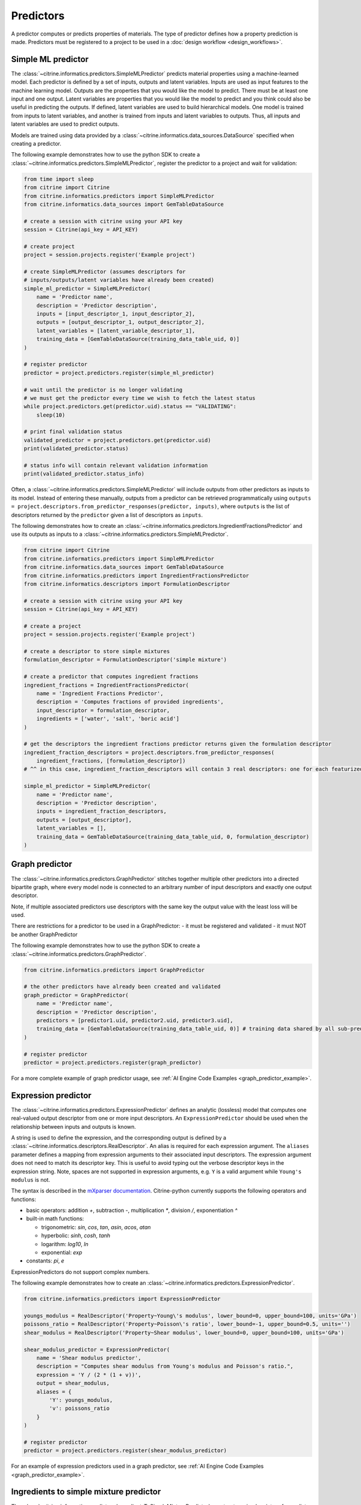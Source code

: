 Predictors
==========

A predictor computes or predicts properties of materials.
The type of predictor defines how a property prediction is made.
Predictors must be registered to a project to be used in a :doc:`design workflow <design_workflows>`.

Simple ML predictor
-------------------

The :class:`~citrine.informatics.predictors.SimpleMLPredictor` predicts material properties using a machine-learned model.
Each predictor is defined by a set of inputs, outputs and latent variables.
Inputs are used as input features to the machine learning model.
Outputs are the properties that you would like the model to predict.
There must be at least one input and one output.
Latent variables are properties that you would like the model to predict and you think could also be useful in predicting the outputs.
If defined, latent variables are used to build hierarchical models.
One model is trained from inputs to latent variables, and another is trained from inputs and latent variables to outputs.
Thus, all inputs and latent variables are used to predict outputs.

Models are trained using data provided by a :class:`~citrine.informatics.data_sources.DataSource` specified when creating a predictor.

The following example demonstrates how to use the python SDK to create a :class:`~citrine.informatics.predictors.SimpleMLPredictor`, register the predictor to a project and wait for validation:

.. code:: python

   from time import sleep
   from citrine import Citrine
   from citrine.informatics.predictors import SimpleMLPredictor
   from citrine.informatics.data_sources import GemTableDataSource

   # create a session with citrine using your API key
   session = Citrine(api_key = API_KEY)

   # create project
   project = session.projects.register('Example project')

   # create SimpleMLPredictor (assumes descriptors for
   # inputs/outputs/latent variables have already been created)
   simple_ml_predictor = SimpleMLPredictor(
       name = 'Predictor name',
       description = 'Predictor description',
       inputs = [input_descriptor_1, input_descriptor_2],
       outputs = [output_descriptor_1, output_descriptor_2],
       latent_variables = [latent_variable_descriptor_1],
       training_data = [GemTableDataSource(training_data_table_uid, 0)]
   )

   # register predictor
   predictor = project.predictors.register(simple_ml_predictor)

   # wait until the predictor is no longer validating
   # we must get the predictor every time we wish to fetch the latest status
   while project.predictors.get(predictor.uid).status == "VALIDATING":
       sleep(10)

   # print final validation status
   validated_predictor = project.predictors.get(predictor.uid)
   print(validated_predictor.status)

   # status info will contain relevant validation information
   print(validated_predictor.status_info)

Often, a :class:`~citrine.informatics.predictors.SimpleMLPredictor` will include outputs from other predictors as inputs to its model.
Instead of entering these manually, outputs from a predictor can be retrieved programmatically using ``outputs = project.descriptors.from_predictor_responses(predictor, inputs)``, where ``outputs`` is the list of descriptors returned by the ``predictor`` given a list of descriptors as ``inputs``.

The following demonstrates how to create an :class:`~citrine.informatics.predictors.IngredientFractionsPredictor` and use its outputs as inputs to a :class:`~citrine.informatics.predictors.SimpleMLPredictor`.

.. code:: python

    from citrine import Citrine
    from citrine.informatics.predictors import SimpleMLPredictor
    from citrine.informatics.data_sources import GemTableDataSource
    from citrine.informatics.predictors import IngredientFractionsPredictor
    from citrine.informatics.descriptors import FormulationDescriptor

    # create a session with citrine using your API key
    session = Citrine(api_key = API_KEY)

    # create a project
    project = session.projects.register('Example project')

    # create a descriptor to store simple mixtures
    formulation_descriptor = FormulationDescriptor('simple mixture')

    # create a predictor that computes ingredient fractions
    ingredient_fractions = IngredientFractionsPredictor(
        name = 'Ingredient Fractions Predictor',
        description = 'Computes fractions of provided ingredients',
        input_descriptor = formulation_descriptor,
        ingredients = ['water', 'salt', 'boric acid']
    )

    # get the descriptors the ingredient fractions predictor returns given the formulation descriptor
    ingredient_fraction_descriptors = project.descriptors.from_predictor_responses(
        ingredient_fractions, [formulation_descriptor])
    # ^^ in this case, ingredient_fraction_descriptors will contain 3 real descriptors: one for each featurized ingredient

    simple_ml_predictor = SimpleMLPredictor(
        name = 'Predictor name',
        description = 'Predictor description',
        inputs = ingredient_fraction_descriptors,
        outputs = [output_descriptor],
        latent_variables = [],
        training_data = GemTableDataSource(training_data_table_uid, 0, formulation_descriptor)
    )

Graph predictor
---------------

The :class:`~citrine.informatics.predictors.GraphPredictor` stitches together multiple other predictors into a
directed bipartite graph, where every model node is connected to an arbitrary number of input descriptors and exactly
one output descriptor.

Note, if multiple associated predictors use descriptors with the same key the output value with the least loss will be used.

There are restrictions for a predictor to be used in a GraphPredictor:
- it must be registered and validated
- it must NOT be another GraphPredictor

The following example demonstrates how to use the python SDK to create a :class:`~citrine.informatics.predictors.GraphPredictor`.

.. code:: python

   from citrine.informatics.predictors import GraphPredictor

   # the other predictors have already been created and validated
   graph_predictor = GraphPredictor(
       name = 'Predictor name',
       description = 'Predictor description',
       predictors = [predictor1.uid, predictor2.uid, predictor3.uid],
       training_data = [GemTableDataSource(training_data_table_uid, 0)] # training data shared by all sub-predictors
   )

   # register predictor
   predictor = project.predictors.register(graph_predictor)

For a more complete example of graph predictor usage, see :ref:`AI Engine Code Examples <graph_predictor_example>`.

Expression predictor
--------------------

The :class:`~citrine.informatics.predictors.ExpressionPredictor` defines an analytic (lossless) model that computes one real-valued output descriptor from one or more input descriptors.
An ``ExpressionPredictor`` should be used when the relationship between inputs and outputs is known.

A string is used to define the expression, and the corresponding output is defined by a :class:`~citrine.informatics.descriptors.RealDescriptor`.
An alias is required for each expression argument.
The ``aliases`` parameter defines a mapping from expression arguments to their associated input descriptors.
The expression argument does not need to match its descriptor key.
This is useful to avoid typing out the verbose descriptor keys in the expression string.
Note, spaces are not supported in expression arguments, e.g. ``Y`` is a valid argument while ``Young's modulus`` is not.

The syntax is described in the `mXparser documentation <http://mathparser.org/mxparser-math-collection>`_.
Citrine-python currently supports the following operators and functions:

- basic operators: addition `+`, subtraction `-`, multiplication `*`, division `/`, exponentiation `^`
- built-in math functions:

  - trigonometric: `sin`, `cos`, `tan`, `asin`, `acos`, `atan`
  - hyperbolic: `sinh`, `cosh`, `tanh`
  - logarithm: `log10`, `ln`
  - exponential: `exp`

- constants: `pi`, `e`

ExpressionPredictors do not support complex numbers.

The following example demonstrates how to create an :class:`~citrine.informatics.predictors.ExpressionPredictor`.

.. code:: python

   from citrine.informatics.predictors import ExpressionPredictor

   youngs_modulus = RealDescriptor('Property~Young\'s modulus', lower_bound=0, upper_bound=100, units='GPa')
   poissons_ratio = RealDescriptor('Property~Poisson\'s ratio', lower_bound=-1, upper_bound=0.5, units='')
   shear_modulus = RealDescriptor('Property~Shear modulus', lower_bound=0, upper_bound=100, units='GPa')

   shear_modulus_predictor = ExpressionPredictor(
       name = 'Shear modulus predictor',
       description = "Computes shear modulus from Young's modulus and Poisson's ratio.",
       expression = 'Y / (2 * (1 + v))',
       output = shear_modulus,
       aliases = {
           'Y': youngs_modulus,
           'v': poissons_ratio
       }
   )

   # register predictor
   predictor = project.predictors.register(shear_modulus_predictor)

For an example of expression predictors used in a graph predictor, see :ref:`AI Engine Code Examples <graph_predictor_example>`.

Ingredients to simple mixture predictor
---------------------------------------

The :class:`~citrine.informatics.predictors.IngredientsToSimpleMixturePredictor` constructs a simple mixture from a list of ingredients.
This predictor is only required to construct simple mixtures from CSV data sources.
Formulations are constructed automatically by GEM Tables when a ``formulation_descriptor`` is specified by the data source, so
an :class:`~citrine.informatics.predictors.IngredientsToSimpleMixturePredictor` in not required in those cases.

Ingredients are specified by a map from ingredient id to the descriptor that contains the ingredient's quantity.
For example, ``{'water': RealDescriptor('water quantity', 0, 1}`` defines an ingredient ``water`` with quantity held by the descriptor ``water quantity``.
There must be a corresponding (id, quantity) pair in the map for all possible ingredients.
If a material does not contain data for a given quantity descriptor key it is assumed that ingredient is not present in the mixture.

Let's add another ingredient ``salt`` to our map and say we are given data in the form:

+-------------------+----------------+---------------+----------------+
| Ingredient id     | water quantity | salt quantity | density (g/cc) |
+===================+================+===============+================+
| hypertonic saline | 0.93           | 0.07          | 1.08           |
+-------------------+----------------+---------------+----------------+
| isotonic saline   | 0.99           | 0.01          | 1.01           |
+-------------------+----------------+---------------+----------------+
| water             |                |               | 1.0            |
+-------------------+----------------+---------------+----------------+
| salt              |                |               | 2.16           |
+-------------------+----------------+---------------+----------------+

There are two mixtures, hypertonic and isotonic saline formed by mixing water and salt together in different amounts.
(Note, water and salt are leaf ingredients; and, hence these rows do not contain quantity data.)
Mixtures are defined by a map from ingredient id to quantity, so this predictor would form 2 mixtures with recipes:

.. code:: python

    # hypertonic saline
    {'water': 0.93, 'salt': 0.07}

    # isotonic saline
    {'water': 0.99, 'salt': 0.01}

Ingredients may be given 0 or more labels.
Labels provide a way to group or distinguish one or more ingredients and can be used to featurize mixtures (discussed in the next section).
The same label may be given to multiple ingredients, and a single ingredient may be given multiple labels.
Labels are specified using a map from each label to a list of all ingredients that should be given that label.
Anytime a recipe contains a non-zero amount of labeled ingredient, the ingredient is assigned the label.
For example, we may wish to label ``water`` as a solute and ``salt`` as a solvent.
These labels are specified via:

.. code:: python

    labels = {'solvent': ['water'], 'solute': ['salt']}

The following example illustrates how an :class:`~citrine.informatics.predictors.IngredientsToSimpleMixturePredictor` is constructed for the saline example.

.. code:: python

    from citrine.informatics.descriptors import FormulationDescriptor, RealDescriptor
    from citrine.informatics.predictors import IngredientsToSimpleMixturePredictor

    file_link = dataset.files.upload("./saline_solutions.csv", "saline_solutions.csv")

    # create descriptors for each ingredient quantity
    water_quantity = RealDescriptor('water quantity', 0, 1)
    salt_quantity = RealDescriptor('salt quantity', 0, 1)

    # create a descriptor to hold density data
    density = RealDescriptor('density', lower_bound=0, upper_bound=1000, units='g/cc')

    data_source = CSVDataSource(
        file_link = file_link,
        column_definitions = {
            'water quantity': water_quantity,
            'salt quantity': salt_quantity,
            'density': density
        },
        identifiers=['Ingredient id']
    )

    # create a descriptor to hold simple mixtures
    formulation = FormulationDescriptor('simple mixture')

    IngredientsToSimpleMixturePredictor(
        name='Ingredients to simple mixture predictor',
        description='Constructs a mixture from ingredient quantities',
        output=formulation,
        # map from ingredient id to its quantity
        id_to_quantity={
            'water': water_quantity,
            'salt': salt_quantity
        },
        # label water as a solvent and salt a solute
        labels={
            'solvent': ['water'],
            'solute': ['salt']
        },
        training_data=[data_source]
    )

Simple mixture predictor
------------------------

Simple mixtures may contain ingredients that are blends of other simple mixtures.
Along the lines of the example above, hypertonic saline can be mixed with water to form isotonic saline.
Often, the properties of a hierarchical mixture are strongly associated with its leaf ingredients.
The :class:`~citrine.informatics.predictors.SimpleMixturePredictor` flattens a hierarchical recipe into a recipe that contains only those leaf ingredients.

The formulation to be flattened is specified by an ``input_descriptor`` formulation descriptor; the associated material history of the input formulation is traversed to determine the leaf ingredients.
These leaf ingredients are then summed across all leaves of the mixing processes, with the resulting candidates described by an ``output_descriptor`` formulation descriptor.
The ``training_data`` parameter is used as a source of formulation recipes to be used in flattening hierarchical simple mixtures.

The following example illustrates how a :class:`~citrine.informatics.predictors.SimpleMixturePredictor` can be used to flatten the ingredients used in aqueous dilutions of hypertonic saline, yielding just the quantities of the leaf constituents salt and water.

.. code:: python

    from citrine.informatics.descriptors import FormulationDescriptor
    from citrine.informatics.predictors import SimpleMixturePredictor

    input_formulation = FormulationDescriptor('diluted saline')
    output_formulation = FormulationDescriptor('diluted saline (flattened)')

    # table with simple mixtures and their ingredients
    data_source = GemTableDataSource(table_uid, 0, input_descriptor)

    SimpleMixturePredictor(
        name='Simple mixture predictor',
        description='Constructs a formulation descriptor that flattens a hierarchy of simple mixtures into the quantities of leaf ingredients',
        input_descriptor=input_formulation,
        output_descriptor=output_formulation,
        training_data=[data_source]
    )

Generalized mean property predictor
-----------------------------------

Often, properties of a mixture are proportional to the properties of it's ingredients.
For example, the density of a saline solution can be computed from the densities of water and salt multiplied by their respective amounts:

.. math::

    d_{saline} = d_{water} * f_{water} + d_{salt} * f_{salt}

where :math:`d` is density and :math:`f` is relative ingredient fraction.
If the densities of water and salt are known, we can compute the expected density of a candidate mixture using this predictor.

The :class:`~citrine.informatics.predictors.GeneralizedMeanPropertyPredictor` computes mean properties of simple mixture ingredients.
To configure a mean property predictor, we must specify:

- an input descriptor that holds the mixture's recipe and ingredient labels
- a list of properties to featurize
- the power of the `generalized mean <https://en.wikipedia.org/wiki/Generalized_mean>`_
  (A power of 1 is equivalent to the arithmetic mean, and a power 2 is equivalent to the root mean square.)
- a data source that contains all ingredients and their properties
- how to handle missing ingredient properties

An optional label may also be specified if the mean should only be computed over ingredients given a specific label.

Missing ingredient properties can be handled one of three ways:

1. If ``impute_properties == False``, an error will be thrown if an ingredient is missing a featurized property.
   Use this option if you expect ingredient properties to be dense (always present) and would like to be notified when properties are missing.
2. If ``impute_properties == True`` and no ``default_properties`` are specified, missing properties will be filled in using the average value across the entire dataset.
   The average is computed from any row with data corresponding to the missing property, regardless of label or material type (i.e. the average is computed from all leaf ingredients and mixtures).
3. If ``impute_properties == True`` and ``default_properties`` are specified, the specified property value will be used when an ingredient property is missing (instead of the average over the dataset).
   This allows complete control over what values are imputed.
   Default properties cannot be specified if ``impute_properties == False`` (because missing properties are not filled in).

For example, say we add boric acid (a common antiseptic) as a possible ingredient to a saline solution but do not know its density.
Our leaf ingredient data might resemble:

+---------------+----------------+
| Ingredient id | Density (g/cc) |
+===============+================+
| water         | 1.0            |
+---------------+----------------+
| salt          | 2.16           |
+---------------+----------------+
| boric acid    | N/A            |
+---------------+----------------+

If ``impute_properties == False``, an error will be thrown every time a mixture that includes boric acid is encountered.
If ``impute_properties == True`` and no ``default_properties`` are specified, an density of :math:`\left( 1.0 + 2.16 \right) / 2 = 1.58` will be used.
If a value other than 1.58 should be used, e.g. 2.0, this can be specified by setting ``default_properties = {'density': 2.0}``.

The example below show how to configure a mean property predictor to compute mean solute density in simple mixtures.

.. code:: python

    from citrine.informatics.data_sources import GemTableDataSource
    from citrine.informatics.descriptors import FormulationDescriptor
    from citrine.informatics.predictors import GeneralizedMeanPropertyPredictor

    # descriptor that holds simple mixture data
    formulation = FormulationDescriptor('simple mixture')

    # table with simple mixtures and their ingredients
    data_source = GemTableDataSource(table_uid, 0, formulation)

    mean_property_predictor = GeneralizedMeanPropertyPredictor(
        name='Mean property predictor',
        description='Computes 1-mean ingredient properties',
        input_descriptor=formulation,
        # featurize ingredient density
        properties=['density'],
        # compute the 1-mean
        p=1,
        training_data=[data_source],
        # impute ingredient properties, if missing
        impute_properties=True,
        # if missing, use with 2.0
        default_properties={'density': 2.0},
        # only featurize ingredients labeled as a solute
        label='solute'
    )

This predictor will compute a real descriptor with a key ``1.0-mean of property density with label solute in simple mixture`` which can be retrieved using:

.. code:: python

    mean_property_descriptors = project.descriptors.from_predictor_responses(
        mean_property_predictor, [formulation_descriptor])

Ingredient fractions predictor
------------------------------

The :class:`~citrine.informatics.predictors.IngredientFractionsPredictor` featurizes ingredient fractions in a simple mixture.
The predictor is configured by specifying a descriptor that contains simple mixture data and a list of known ingredients to featurize.
The list of ingredients should be the list of all possible ingredients for the input mixture.
If the mixture contains an ingredient that wasn't specified when the predictor was created, an error will be thrown.

For each featurized ingredient, the predictor will inspect the recipe and compute a response equal to the ingredient's total fraction in the recipe.
If an ingredient is not present in the mixture's recipe, the response for that ingredient fraction will be 0.
For example, given a recipe ``{'water': 0.9, 'salt': 0.1}`` and featurized ingredients ``['water', 'salt', 'boric acid']``,
this predictor would compute outputs:

- ``water share in simple mixture == 0.9``
- ``salt share in simple mixture == 0.1``
- ``boric acid share in simple mixture == 0.0``

The example below shows how to configure an ``IngredientFractionsPredictor`` that computes these responses.

.. code:: python

    from citrine.informatics.predictors import IngredientFractionsPredictor
    from citrine.informatics.descriptors import FormulationDescriptor

    formulation_descriptor = FormulationDescriptor('simple mixture')

    ingredient_fractions = IngredientFractionsPredictor(
        name='Ingredient Fractions Predictor',
        description='Computes fractions of provided ingredients',
        input_descriptor=formulation_descriptor,
        ingredients=['water', 'salt', 'boric acid']
    )

The response descriptors can be retrieved using:

.. code:: python

    ingredient_fraction_descriptors = project.descriptors.from_predictor_responses(
        ingredient_fractions, [formulation_descriptor])

This will return a real descriptor for each featurized ingredient with bounds ``[0, 1]`` and key in the form ``'{ingredient} share in simple mixture'`` where ``{ingredient}`` is either ``water``, ``salt`` or ``boric acid``.

Label fractions predictor
-------------------------

The :class:`~citrine.informatics.predictors.LabelFractionsPredictor` computes total fraction of ingredients with a given label.
The predictor is configured by specifying a formulation descriptor that holds simple mixture data (i.e. recipes and ingredient labels) and a list of labels to featurize.
A separate response is computed for each featurized label by summing all quantities in the recipe associated with ingredients given the label.

The following example demonstrates how to create a predictor that computes the total fractions of solute and solvent in a simple mixture.

.. code:: python

    from citrine.informatics.descriptors import FormulationDescriptor
    # descriptor that holds simple mixture data
    formulation_descriptor = FormulationDescriptor('simple mixture')

    label_fractions = LabelFractionsPredictor(
        name='Saline solution label fractions',
        description='Computes total fraction of solute and solvent',
        input_descriptor=formulation_descriptor,
        labels=['solute', 'solvent']
    )

This predictor will compute 2 responses, ``solute share in simple mixture`` and ``solvent share in simple mixture``, which can be retrieved using:

.. code:: python

    label_fractions_descriptors = project.descriptors.from_predictor_responses(
        label_fractions, [formulation_descriptor])

Predictor reports
-----------------

A :doc:`predictor report <predictor_reports>` describes a machine-learned model, for example its settings and what features are important to the model. 
It does not include performance metrics. To learn more about performance metrics, please see :doc:`PerformanceWorkflows <performance_workflows>`.

Training data
-------------

Training data are defined by a list of :doc:`data sources <data_sources>`.
When multiple data sources are specified, data from all sources is combined into a flattened list of candidates and deduplicated by uid and identifiers prior to training a predictor.
Deduplication is performed if a uid or identifier is shared between two or more rows.
The content of a deduplicated row will contain the union of data across all rows that share the same uid or at least 1 identifier.
An error will be thrown if two deduplicated rows contain different data for the same descriptor because it's unclear which value should be used in the deduplcated row.

Deduplication is additive.
Given three rows with identifiers ``[a]``, ``[b]`` and ``[a, b]``, deduplication will result in a single row with three identifiers (``[a, b, c]``) and the union of all data from these rows.
Care must be taken to ensure uids and identifiers aren't shared across multiple data sources to avoid unwanted deduplication.

When using a :class:`~citrine.informatics.predictors.GraphPredictor`, training data provided by the graph predictor and all subpredictors are combined into a single deduplicated list.
Each predictor is trained on the subset of the combined data that is valid for the model.
Note, data may come from sources defined by other subpredictors in the graph.
Because training data are shared by all predictors in the graph, a data source does not need to be redefined by all subpredictors that require it.
If all data sources required train a predictor are specified elsewhere in the graph, the ``training_data`` parameter may be omitted.
If the graph contains a predictor that requires formulations data, e.g. a :class:`~citrine.informatics.predictors.SimpleMixturePredictor` or :class:`~citrine.informatics.predictors.GeneralizedMeanPropertyPredictor`, any GEM Tables specified by the graph predictor that contain formulation data must provide a formulation descriptor,
and this descriptor must match the input formulation descriptor of the sub-predictors that require these data.
